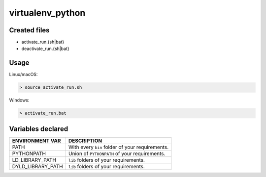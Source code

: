 .. _virtualenv_python_generator:

virtualenv_python
=================

Created files
-------------

- activate_run.{sh|bat}
- deactivate_run.{sh|bat}

Usage
-----

Linux/macOS:

.. code-block:: bash

    > source activate_run.sh


Windows:

.. code-block:: bash

    > activate_run.bat



Variables declared
------------------

+--------------------+---------------------------------------------------------------------+
| ENVIRONMENT VAR    | DESCRIPTION                                                         |
+====================+=====================================================================+
| PATH               | With every ``bin`` folder of your requirements.                     |
+--------------------+---------------------------------------------------------------------+
| PYTHONPATH         | Union of ``PYTHONPATH`` of your requirements.                       |
+--------------------+---------------------------------------------------------------------+
| LD_LIBRARY_PATH    | ``lib`` folders of  your requirements.                              |
+--------------------+---------------------------------------------------------------------+
| DYLD_LIBRARY_PATH  | ``lib`` folders of  your requirements.                              |
+--------------------+---------------------------------------------------------------------+

